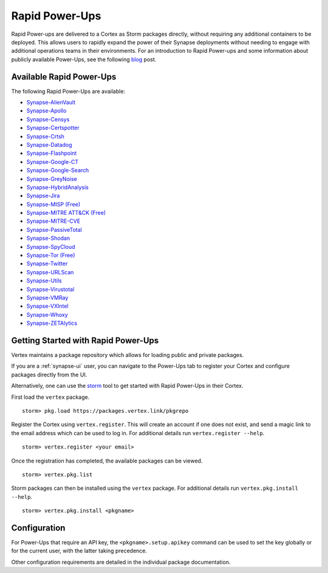 .. _rapid-powerups:

Rapid Power-Ups
###############

Rapid Power-ups are delivered to a Cortex as Storm packages directly, without requiring any additional containers to
be deployed. This allows users to rapidly expand the power of their Synapse deployments without needing to engage with
additional operations teams in their environments. For an introduction to Rapid Power-ups and some information about
publicly available Power-Ups, see the following `blog <https://vertex.link/blogs/synapse-power-ups/>`_ post.


Available Rapid Power-Ups
-------------------------

The following Rapid Power-Ups are available:

- `Synapse-AlienVault <https://synapse.docs.vertex.link/projects/rapid-powerups/en/latest/storm-packages/synapse-alienvault/index.html>`_
- `Synapse-Apollo <https://synapse.docs.vertex.link/projects/rapid-powerups/en/latest/storm-packages/synapse-apollo/index.html>`_
- `Synapse-Censys <https://synapse.docs.vertex.link/projects/rapid-powerups/en/latest/storm-packages/synapse-censys/index.html>`_
- `Synapse-Certspotter <https://synapse.docs.vertex.link/projects/rapid-powerups/en/latest/storm-packages/synapse-certspotter/index.html>`_
- `Synapse-Crtsh <https://synapse.docs.vertex.link/projects/rapid-powerups/en/latest/storm-packages/synapse-crtsh/index.html>`_
- `Synapse-Datadog <https://synapse.docs.vertex.link/projects/rapid-powerups/en/latest/storm-packages/synapse-datadog/index.html>`_
- `Synapse-Flashpoint <https://synapse.docs.vertex.link/projects/rapid-powerups/en/latest/storm-packages/synapse-flashpoint/index.html>`_
- `Synapse-Google-CT <https://synapse.docs.vertex.link/projects/rapid-powerups/en/latest/storm-packages/synapse-google-ct/index.html>`_
- `Synapse-Google-Search <https://synapse.docs.vertex.link/projects/rapid-powerups/en/latest/storm-packages/synapse-google-search/index.html>`_
- `Synapse-GreyNoise <https://synapse.docs.vertex.link/projects/rapid-powerups/en/latest/storm-packages/synapse-greynoise/index.html>`_
- `Synapse-HybridAnalysis <https://synapse.docs.vertex.link/projects/rapid-powerups/en/latest/storm-packages/synapse-hybridanalysis/index.html>`_
- `Synapse-Jira <https://synapse.docs.vertex.link/projects/rapid-powerups/en/latest/storm-packages/synapse-jira/index.html>`_
- `Synapse-MISP (Free) <https://synapse.docs.vertex.link/projects/rapid-powerups/en/latest/storm-packages/synapse-misp/index.html>`_
- `Synapse-MITRE ATT&CK (Free) <https://synapse.docs.vertex.link/projects/rapid-powerups/en/latest/storm-packages/synapse-mitre-attack/index.html>`_
- `Synapse-MITRE-CVE <https://synapse.docs.vertex.link/projects/rapid-powerups/en/latest/storm-packages/synapse-mitre-cve/index.html>`_
- `Synapse-PassiveTotal <https://synapse.docs.vertex.link/projects/rapid-powerups/en/latest/storm-packages/synapse-passivetotal/index.html>`_
- `Synapse-Shodan <https://synapse.docs.vertex.link/projects/rapid-powerups/en/latest/storm-packages/synapse-shodan/index.html>`_
- `Synapse-SpyCloud <https://synapse.docs.vertex.link/projects/rapid-powerups/en/latest/storm-packages/synapse-spycloud/index.html>`_
- `Synapse-Tor (Free) <https://synapse.docs.vertex.link/projects/rapid-powerups/en/latest/storm-packages/synapse-tor/index.html>`_
- `Synapse-Twitter <https://synapse.docs.vertex.link/projects/rapid-powerups/en/latest/storm-packages/synapse-twitter/index.html>`_
- `Synapse-URLScan <https://synapse.docs.vertex.link/projects/rapid-powerups/en/latest/storm-packages/synapse-urlscan/index.html>`_
- `Synapse-Utils <https://synapse.docs.vertex.link/projects/rapid-powerups/en/latest/storm-packages/synapse-utils/index.html>`_
- `Synapse-Virustotal <https://synapse.docs.vertex.link/projects/rapid-powerups/en/latest/storm-packages/synapse-virustotal/index.html>`_
- `Synapse-VMRay <https://synapse.docs.vertex.link/projects/rapid-powerups/en/latest/storm-packages/synapse-vmray/index.html>`_
- `Synapse-VXIntel <https://synapse.docs.vertex.link/projects/rapid-powerups/en/latest/storm-packages/synapse-vxintel/index.html>`_
- `Synapse-Whoxy <https://synapse.docs.vertex.link/projects/rapid-powerups/en/latest/storm-packages/synapse-whoxy/index.html>`_
- `Synapse-ZETAlytics <https://synapse.docs.vertex.link/projects/rapid-powerups/en/latest/storm-packages/synapse-zetalytics/index.html>`_


.. _rapid-powerups-getting-started:

Getting Started with Rapid Power-Ups
------------------------------------

Vertex maintains a package repository which allows for loading public and private packages.

If you are a :ref:`synapse-ui` user, you can navigate to the Power-Ups tab to register your Cortex and configure packages
directly from the UI.

Alternatively, one can use the `storm`_ tool to get started with Rapid Power-Ups in their Cortex.

First load the ``vertex`` package.

::

    storm> pkg.load https://packages.vertex.link/pkgrepo


Register the Cortex using ``vertex.register``.
This will create an account if one does not exist, and send a magic link to the email address
which can be used to log in.  For additional details run ``vertex.register --help``.

::

    storm> vertex.register <your email>


Once the registration has completed, the available packages can be viewed.

::

    storm> vertex.pkg.list


Storm packages can then be installed using the ``vertex`` package.
For additional details run ``vertex.pkg.install --help``.

::

    storm> vertex.pkg.install <pkgname>


Configuration
-------------

For Power-Ups that require an API key, the ``<pkgname>.setup.apikey`` command can be used
to set the key globally or for the current user, with the latter taking precedence.

Other configuration requirements are detailed in the individual package documentation.

.. _storm: https://synapse.docs.vertex.link/en/latest/synapse/userguides/syn_tools_storm.html